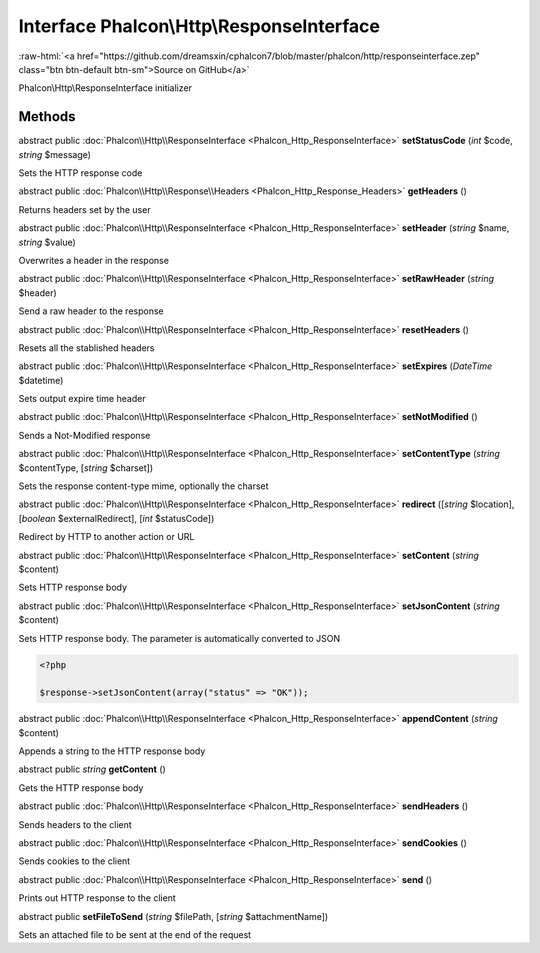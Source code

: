 Interface **Phalcon\\Http\\ResponseInterface**
==============================================

.. role:: raw-html(raw)
   :format: html

:raw-html:`<a href="https://github.com/dreamsxin/cphalcon7/blob/master/phalcon/http/responseinterface.zep" class="btn btn-default btn-sm">Source on GitHub</a>`

Phalcon\\Http\\ResponseInterface initializer


Methods
-------

abstract public :doc:`Phalcon\\Http\\ResponseInterface <Phalcon_Http_ResponseInterface>`  **setStatusCode** (*int* $code, *string* $message)

Sets the HTTP response code



abstract public :doc:`Phalcon\\Http\\Response\\Headers <Phalcon_Http_Response_Headers>`  **getHeaders** ()

Returns headers set by the user



abstract public :doc:`Phalcon\\Http\\ResponseInterface <Phalcon_Http_ResponseInterface>`  **setHeader** (*string* $name, *string* $value)

Overwrites a header in the response



abstract public :doc:`Phalcon\\Http\\ResponseInterface <Phalcon_Http_ResponseInterface>`  **setRawHeader** (*string* $header)

Send a raw header to the response



abstract public :doc:`Phalcon\\Http\\ResponseInterface <Phalcon_Http_ResponseInterface>`  **resetHeaders** ()

Resets all the stablished headers



abstract public :doc:`Phalcon\\Http\\ResponseInterface <Phalcon_Http_ResponseInterface>`  **setExpires** (*DateTime* $datetime)

Sets output expire time header



abstract public :doc:`Phalcon\\Http\\ResponseInterface <Phalcon_Http_ResponseInterface>`  **setNotModified** ()

Sends a Not-Modified response



abstract public :doc:`Phalcon\\Http\\ResponseInterface <Phalcon_Http_ResponseInterface>`  **setContentType** (*string* $contentType, [*string* $charset])

Sets the response content-type mime, optionally the charset



abstract public :doc:`Phalcon\\Http\\ResponseInterface <Phalcon_Http_ResponseInterface>`  **redirect** ([*string* $location], [*boolean* $externalRedirect], [*int* $statusCode])

Redirect by HTTP to another action or URL



abstract public :doc:`Phalcon\\Http\\ResponseInterface <Phalcon_Http_ResponseInterface>`  **setContent** (*string* $content)

Sets HTTP response body



abstract public :doc:`Phalcon\\Http\\ResponseInterface <Phalcon_Http_ResponseInterface>`  **setJsonContent** (*string* $content)

Sets HTTP response body. The parameter is automatically converted to JSON 

.. code-block:: php

    <?php

    $response->setJsonContent(array("status" => "OK"));




abstract public :doc:`Phalcon\\Http\\ResponseInterface <Phalcon_Http_ResponseInterface>`  **appendContent** (*string* $content)

Appends a string to the HTTP response body



abstract public *string*  **getContent** ()

Gets the HTTP response body



abstract public :doc:`Phalcon\\Http\\ResponseInterface <Phalcon_Http_ResponseInterface>`  **sendHeaders** ()

Sends headers to the client



abstract public :doc:`Phalcon\\Http\\ResponseInterface <Phalcon_Http_ResponseInterface>`  **sendCookies** ()

Sends cookies to the client



abstract public :doc:`Phalcon\\Http\\ResponseInterface <Phalcon_Http_ResponseInterface>`  **send** ()

Prints out HTTP response to the client



abstract public  **setFileToSend** (*string* $filePath, [*string* $attachmentName])

Sets an attached file to be sent at the end of the request



